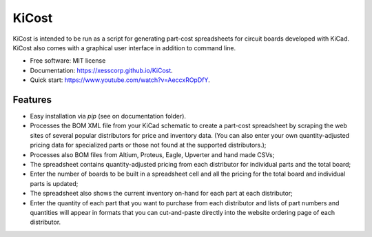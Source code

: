 ===============================
KiCost
===============================

.. image:: https://img.shields.io/travis/xesscorp/kicost.svg
        :target: https://travis-ci.org/xesscorp/kicost

.. image:: https://img.shields.io/pypi/v/kicost.svg
        :target: https://pypi.python.org/pypi/kicost

KiCost is intended to be run as a script for generating part-cost spreadsheets for
circuit boards developed with KiCad. KiCost also comes with a graphical user interface
in addition to command line.

* Free software: MIT license
* Documentation: https://xesscorp.github.io/KiCost.
* Quick start: https://www.youtube.com/watch?v=AeccxROpDfY.

Features
--------

* Easy installation via `pip` (see on documentation folder).
* Processes the BOM XML file from your KiCad schematic to create a part-cost spreadsheet by
  scraping the web sites of several popular distributors for price and inventory data.
  (You can also enter your own quantity-adjusted pricing data for specialized parts or those
  not found at the supported distributors.);
* Processes also BOM files from Altium, Proteus, Eagle, Upverter and hand made CSVs;
* The spreadsheet contains quantity-adjusted pricing from each distributor for 
  individual parts and the total board;
* Enter the number of boards to be built in a spreadsheet cell and all the pricing
  for the total board and individual parts is updated;
* The spreadsheet also shows the current inventory on-hand for each part at each distributor;
* Enter the quantity of each part that you want to purchase from each distributor and
  lists of part numbers and quantities will appear in formats that you can cut-and-paste
  directly into the website ordering page of each distributor.

.. image:: block_diag.png
.. image:: gui.png
